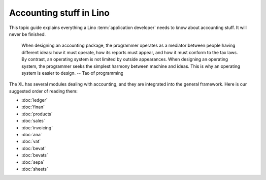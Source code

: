 .. _specs.accounting:
.. _cosi.specs.accounting:

========================
Accounting stuff in Lino
========================

This topic guide explains everything a Lino :term:`application developer` needs
to know about accounting stuff.  It will never be finished.

    When designing an accounting package, the programmer operates as a
    mediator between people having different ideas: how it must
    operate, how its reports must appear, and how it must conform to
    the tax laws. By contrast, an operating system is not limited by
    outside appearances. When designing an operating system, the
    programmer seeks the simplest harmony between machine and
    ideas. This is why an operating system is easier to design.
    -- Tao of programming


The XL has several modules dealing with accounting, and they are integrated
into the general framework. Here is our suggested order of reading them:

- :doc:`ledger`
- :doc:`finan`
- :doc:`products`
- :doc:`sales`
- :doc:`invoicing`
- :doc:`ana`
- :doc:`vat`
- :doc:`bevat`
- :doc:`bevats`
- :doc:`sepa`
- :doc:`sheets`
